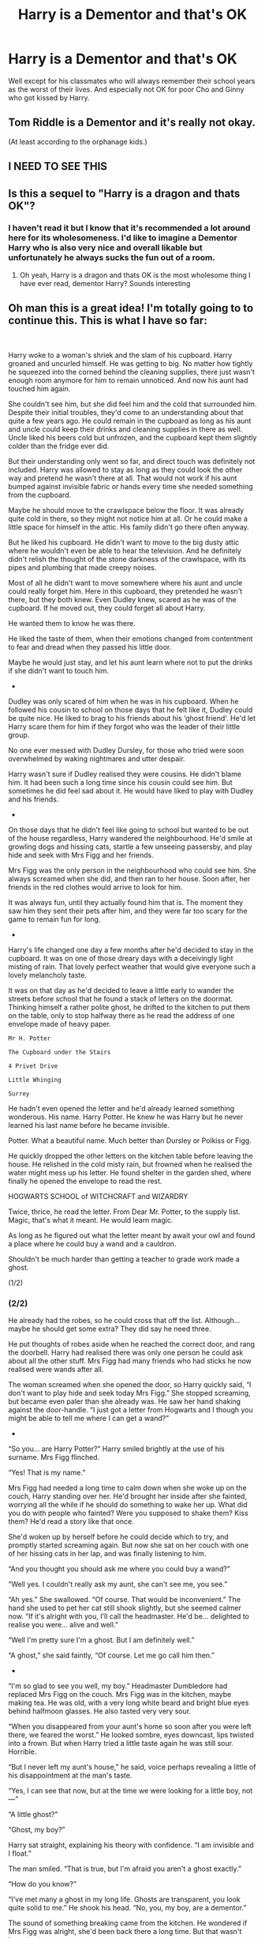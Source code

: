 #+TITLE: Harry is a Dementor and that's OK

* Harry is a Dementor and that's OK
:PROPERTIES:
:Author: I_love_DPs
:Score: 73
:DateUnix: 1612352771.0
:DateShort: 2021-Feb-03
:FlairText: Prompt
:END:
Well except for his classmates who will always remember their school years as the worst of their lives. And especially not OK for poor Cho and Ginny who got kissed by Harry.


** Tom Riddle is a Dementor and it's really not okay.

(At least according to the orphanage kids.)
:PROPERTIES:
:Author: TJ_Rowe
:Score: 34
:DateUnix: 1612367403.0
:DateShort: 2021-Feb-03
:END:


** I NEED TO SEE THIS
:PROPERTIES:
:Author: cardchariot
:Score: 18
:DateUnix: 1612356722.0
:DateShort: 2021-Feb-03
:END:


** Is this a sequel to "Harry is a dragon and thats OK"?
:PROPERTIES:
:Author: PotatoBro42069
:Score: 18
:DateUnix: 1612363949.0
:DateShort: 2021-Feb-03
:END:

*** I haven't read it but I know that it's recommended a lot around here for its wholesomeness. I'd like to imagine a Dementor Harry who is also very nice and overall likable but unfortunately he always sucks the fun out of a room.
:PROPERTIES:
:Author: I_love_DPs
:Score: 26
:DateUnix: 1612364264.0
:DateShort: 2021-Feb-03
:END:

**** Oh yeah, Harry is a dragon and thats OK is the most wholesome thing I have ever read, dementor Harry? Sounds interesting
:PROPERTIES:
:Author: PotatoBro42069
:Score: 11
:DateUnix: 1612370872.0
:DateShort: 2021-Feb-03
:END:


** Oh man this is a great idea! I'm totally going to to continue this. This is what I have so far:

​

Harry woke to a woman's shriek and the slam of his cupboard. Harry groaned and uncurled himself. He was getting to big. No matter how tightly he squeezed into the corned behind the cleaning supplies, there just wasn't enough room anymore for him to remain unnoticed. And now his aunt had touched him again.

She couldn't see him, but she did feel him and the cold that surrounded him. Despite their initial troubles, they'd come to an understanding about that quite a few years ago. He could remain in the cupboard as long as his aunt and uncle could keep their drinks and cleaning supplies in there as well. Uncle liked his beers cold but unfrozen, and the cupboard kept them slightly colder than the fridge ever did.

But their understanding only went so far, and direct touch was definitely not included. Harry was allowed to stay as long as they could look the other way and pretend he wasn't there at all. That would not work if his aunt bumped against invisible fabric or hands every time she needed something from the cupboard.

Maybe he should move to the crawlspace below the floor. It was already quite cold in there, so they might not notice him at all. Or he could make a little space for himself in the attic. His family didn't go there often anyway.

But he liked his cupboard. He didn't want to move to the big dusty attic where he wouldn't even be able to hear the television. And he definitely didn't relish the thought of the stone darkness of the crawlspace, with its pipes and plumbing that made creepy noises.

Most of all he didn't want to move somewhere where his aunt and uncle could really forget him. Here in this cupboard, they pretended he wasn't there, but they both knew. Even Dudley knew, scared as he was of the cupboard. If he moved out, they could forget all about Harry.

He wanted them to know he was there.

He liked the taste of them, when their emotions changed from contentment to fear and dread when they passed his little door.

Maybe he would just stay, and let his aunt learn where not to put the drinks if she didn't want to touch him.

-

Dudley was only scared of him when he was in his cupboard. When he followed his cousin to school on those days that he felt like it, Dudley could be quite nice. He liked to brag to his friends about his ‘ghost friend'. He'd let Harry scare them for him if they forgot who was the leader of their little group.

No one ever messed with Dudley Dursley, for those who tried were soon overwhelmed by waking nightmares and utter despair.

Harry wasn't sure if Dudley realised they were cousins. He didn't blame him. It had been such a long time since his cousin could see him. But sometimes he did feel sad about it. He would have liked to play with Dudley and his friends.

-

On those days that he didn't feel like going to school but wanted to be out of the house regardless, Harry wandered the neighbourhood. He'd smile at growling dogs and hissing cats, startle a few unseeing passersby, and play hide and seek with Mrs Figg and her friends.

Mrs Figg was the only person in the neighbourhood who could see him. She always screamed when she did, and then ran to her house. Soon after, her friends in the red clothes would arrive to look for him.

It was always fun, until they actually found him that is. The moment they saw him they sent their pets after him, and they were far too scary for the game to remain fun for long.

-

Harry's life changed one day a few months after he'd decided to stay in the cupboard. It was on one of those dreary days with a deceivingly light misting of rain. That lovely perfect weather that would give everyone such a lovely melancholy taste.

It was on that day as he'd decided to leave a little early to wander the streets before school that he found a stack of letters on the doormat. Thinking himself a rather polite ghost, he drifted to the kitchen to put them on the table, only to stop halfway there as he read the address of one envelope made of heavy paper.

#+begin_example
  Mr H. Potter

  The Cupboard under the Stairs

  4 Privet Drive

  Little Whinging

  Surrey
#+end_example

He hadn't even opened the letter and he'd already learned something wonderous. His name. Harry Potter. He knew he was Harry but he never learned his last name before he became invisible.

Potter. What a beautiful name. Much better than Dursley or Polkiss or Figg.

He quickly dropped the other letters on the kitchen table before leaving the house. He relished in the cold misty rain, but frowned when he realised the water might mess up his letter. He found shelter in the garden shed, where finally he opened the envelope to read the rest.

HOGWARTS SCHOOL of WITCHCRAFT and WIZARDRY

Twice, thrice, he read the letter. From Dear Mr. Potter, to the supply list. Magic, that's what it meant. He would learn magic.

As long as he figured out what the letter meant by await your owl and found a place where he could buy a wand and a cauldron.

Shouldn't be much harder than getting a teacher to grade work made a ghost.

(1/2)
:PROPERTIES:
:Author: RobinEgberts
:Score: 11
:DateUnix: 1612450816.0
:DateShort: 2021-Feb-04
:END:

*** (2/2)

He already had the robes, so he could cross that off the list. Although... maybe he should get some extra? They did say he need three.

He put thoughts of robes aside when he reached the correct door, and rang the doorbell. Harry had realised there was only one person he could ask about all the other stuff. Mrs Figg had many friends who had sticks he now realised were wands after all.

The woman screamed when she opened the door, so Harry quickly said, “I don't want to play hide and seek today Mrs Figg.” She stopped screaming, but became even paler than she already was. He saw her hand shaking against the door-handle. “I just got a letter from Hogwarts and I though you might be able to tell me where I can get a wand?”

-

“So you... are Harry Potter?” Harry smiled brightly at the use of his surname. Mrs Figg flinched.

“Yes! That is my name.”

Mrs Figg had needed a long time to calm down when she woke up on the couch, Harry standing over her. He'd brought her inside after she fainted, worrying all the while if he should do something to wake her up. What did you do with people who fainted? Were you supposed to shake them? Kiss them? He'd read a story like that once.

She'd woken up by herself before he could decide which to try, and promptly started screaming again. But now she sat on her couch with one of her hissing cats in her lap, and was finally listening to him.

“And you thought you should ask me where you could buy a wand?”

“Well yes. I couldn't really ask my aunt, she can't see me, you see.”

“Ah yes.” She swallowed. “Of course. That would be inconvenient.” The hand she used to pet her cat still shook slightly, but she seemed calmer now. “If it's alright with you, I'll call the headmaster. He'd be... delighted to realise you were... alive and well.”

“Well I'm pretty sure I'm a ghost. But I am definitely well.”

“A ghost,” she said faintly, “Of course. Let me go call him then.”

-

“I'm so glad to see you well, my boy.” Headmaster Dumbledore had replaced Mrs Figg on the couch. Mrs Figg was in the kitchen, maybe making tea. He was old, with a very long white beard and bright blue eyes behind halfmoon glasses. He also tasted very very sour.

“When you disappeared from your aunt's home so soon after you were left there, we feared the worst.” He looked sombre, eyes downcast, lips twisted into a frown. But when Harry tried a little taste again he was still sour. Horrible.

“But I never left my aunt's house,” he said, voice perhaps revealing a little of his disappointment at the man's taste.

“Yes, I can see that now, but at the time we were looking for a little boy, not---”

“A little ghost?”

“Ghost, my boy?”

Harry sat straight, explaining his theory with confidence. “I am invisible and I float.”

The man smiled. “That is true, but I'm afraid you aren't a ghost exactly.”

“How do you know?”

“I've met many a ghost in my long life. Ghosts are transparent, you look quite solid to me.” He shook his head. “No, you, my boy, are a dementor.”

The sound of something breaking came from the kitchen. He wondered if Mrs Figg was alright, she'd been back there a long time. But that wasn't important.

“Is a dementor a kind of ghost?”

The headmaster patted his beard in thought. “Not exactly. The ministry classifies ghosts as spirits, while dementors are classified as non-beings.” He frowned. “But I think some people fit non-beings into the spirit classification as well. I'd have to do some research to be certain.”

A silence fell as both contemplated their various thoughts. Harry's mind was stuck on one particular word. “What does non-being mean? I am, so how can I not be.”

“Ah.” Dumbledore's hand stilled on his beard. “I'm finding myself more out of my depth with every question you ask, Harry. To be honest I've never heard of a human becoming a dementor before. You are quite unique in your circumstance.”

“Are dementors allowed at Hogwarts?”

Dumbledore coughed. “Not traditionally no.” His lips twisted into a smile. “But I'm sure we can figure something out.”
:PROPERTIES:
:Author: RobinEgberts
:Score: 10
:DateUnix: 1612450840.0
:DateShort: 2021-Feb-04
:END:

**** That was so awesome!
:PROPERTIES:
:Author: I_love_DPs
:Score: 3
:DateUnix: 1612452287.0
:DateShort: 2021-Feb-04
:END:

***** Thanks!
:PROPERTIES:
:Author: RobinEgberts
:Score: 3
:DateUnix: 1612455010.0
:DateShort: 2021-Feb-04
:END:


**** You should upload this to ao3 or ffn :D
:PROPERTIES:
:Author: imamagicmuffin
:Score: 1
:DateUnix: 1612516462.0
:DateShort: 2021-Feb-05
:END:

***** I edited and finished it! linkao3([[https://archiveofourown.org/works/29486223/chapters/72431616]])
:PROPERTIES:
:Author: RobinEgberts
:Score: 3
:DateUnix: 1613489093.0
:DateShort: 2021-Feb-16
:END:

****** [[https://archiveofourown.org/works/29486223][*/Harry is a Dementor and that's Okay/*]] by [[https://www.archiveofourown.org/users/RobinEgberts/pseuds/RobinEgberts][/RobinEgberts/]]

#+begin_quote
  Harry is a dementor, and has been for a few years. Now the only question we can reasonably ask in this situation: Are dementors allowed at Hogwarts?“Not traditionally no,” Dumbledore says, “But I'm sure we can figure something out.”
#+end_quote

^{/Site/:} ^{Archive} ^{of} ^{Our} ^{Own} ^{*|*} ^{/Fandom/:} ^{Harry} ^{Potter} ^{-} ^{J.} ^{K.} ^{Rowling} ^{*|*} ^{/Published/:} ^{2021-02-16} ^{*|*} ^{/Updated/:} ^{2021-02-16} ^{*|*} ^{/Words/:} ^{1644} ^{*|*} ^{/Chapters/:} ^{1/3} ^{*|*} ^{/Hits/:} ^{0} ^{*|*} ^{/ID/:} ^{29486223} ^{*|*} ^{/Download/:} ^{[[https://archiveofourown.org/downloads/29486223/Harry%20is%20a%20Dementor%20and.epub?updated_at=1613488893][EPUB]]} ^{or} ^{[[https://archiveofourown.org/downloads/29486223/Harry%20is%20a%20Dementor%20and.mobi?updated_at=1613488893][MOBI]]}

--------------

*FanfictionBot*^{2.0.0-beta} | [[https://github.com/FanfictionBot/reddit-ffn-bot/wiki/Usage][Usage]] | [[https://www.reddit.com/message/compose?to=tusing][Contact]]
:PROPERTIES:
:Author: FanfictionBot
:Score: 1
:DateUnix: 1613489109.0
:DateShort: 2021-Feb-16
:END:


***** I will when I have some more of it :)
:PROPERTIES:
:Author: RobinEgberts
:Score: 2
:DateUnix: 1612548814.0
:DateShort: 2021-Feb-05
:END:


** God, I wish I knew how my brain worked so I could trick it into coming up with a snippet/fic for this, especially as I'm running into writer's block for my own fic and this is the kind of silly writing that tends to fix it.

Unfortunately, I got nothing - but I'm leaving this comment in case the story juices start flowing again and I come up with something.
:PROPERTIES:
:Author: PsiGuy60
:Score: 8
:DateUnix: 1612386374.0
:DateShort: 2021-Feb-04
:END:


** In linkffn(12597395), in one of Harry's past lives he was reborn as a dementor.
:PROPERTIES:
:Author: SirGlaurung
:Score: 4
:DateUnix: 1612429241.0
:DateShort: 2021-Feb-04
:END:

*** [[https://www.fanfiction.net/s/12597395/1/][*/His Twenty-Eighth Life/*]] by [[https://www.fanfiction.net/u/1265079/Lomonaaeren][/Lomonaaeren/]]

#+begin_quote
  HPLV. Harry Potter has been reborn again and again into new bodies as the Master of Death---but he has always helped to defeat Voldemort in each new world. Now his slightly older brother is the target of the prophecy, and Harry assumes his role is to support Jonathan. At least, that's what he thinks until Voldemort kidnaps him that Halloween night.
#+end_quote

^{/Site/:} ^{fanfiction.net} ^{*|*} ^{/Category/:} ^{Harry} ^{Potter} ^{*|*} ^{/Rated/:} ^{Fiction} ^{M} ^{*|*} ^{/Chapters/:} ^{74} ^{*|*} ^{/Words/:} ^{232,217} ^{*|*} ^{/Reviews/:} ^{2,443} ^{*|*} ^{/Favs/:} ^{3,105} ^{*|*} ^{/Follows/:} ^{3,666} ^{*|*} ^{/Updated/:} ^{Oct} ^{18,} ^{2020} ^{*|*} ^{/Published/:} ^{Aug} ^{2,} ^{2017} ^{*|*} ^{/id/:} ^{12597395} ^{*|*} ^{/Language/:} ^{English} ^{*|*} ^{/Genre/:} ^{Drama/Angst} ^{*|*} ^{/Characters/:} ^{<Harry} ^{P.,} ^{Voldemort>} ^{*|*} ^{/Download/:} ^{[[http://www.ff2ebook.com/old/ffn-bot/index.php?id=12597395&source=ff&filetype=epub][EPUB]]} ^{or} ^{[[http://www.ff2ebook.com/old/ffn-bot/index.php?id=12597395&source=ff&filetype=mobi][MOBI]]}

--------------

*FanfictionBot*^{2.0.0-beta} | [[https://github.com/FanfictionBot/reddit-ffn-bot/wiki/Usage][Usage]] | [[https://www.reddit.com/message/compose?to=tusing][Contact]]
:PROPERTIES:
:Author: FanfictionBot
:Score: 0
:DateUnix: 1612429261.0
:DateShort: 2021-Feb-04
:END:
